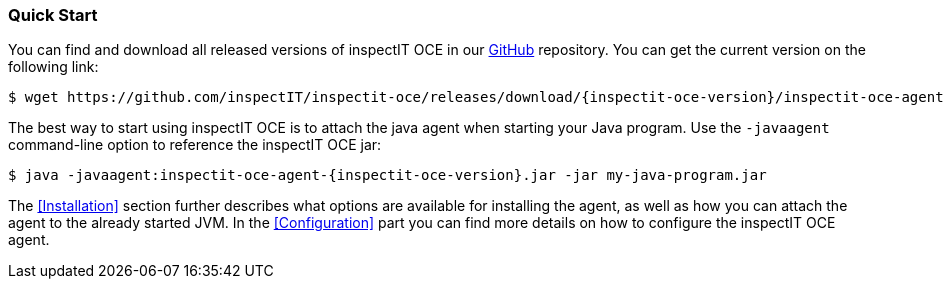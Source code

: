 === Quick Start

You can find and download all released versions of inspectIT OCE in our https://github.com/inspectIT/inspectit-oce/releases[GitHub] repository.
You can get the current version on the following link:

[subs=attributes+]
```bash
$ wget https://github.com/inspectIT/inspectit-oce/releases/download/{inspectit-oce-version}/inspectit-oce-agent-{inspectit-oce-version}.jar
```

The best way to start using inspectIT OCE is to attach the java agent when starting your Java program.
Use the `-javaagent` command-line option to reference the inspectIT OCE jar:

[subs=attributes+]
```bash
$ java -javaagent:inspectit-oce-agent-{inspectit-oce-version}.jar -jar my-java-program.jar
```

The <<Installation>> section further describes what options are available for installing the agent, as well as how you can attach the agent to the already started JVM.
In the <<Configuration>> part you can find more details on how to configure the inspectIT OCE agent.